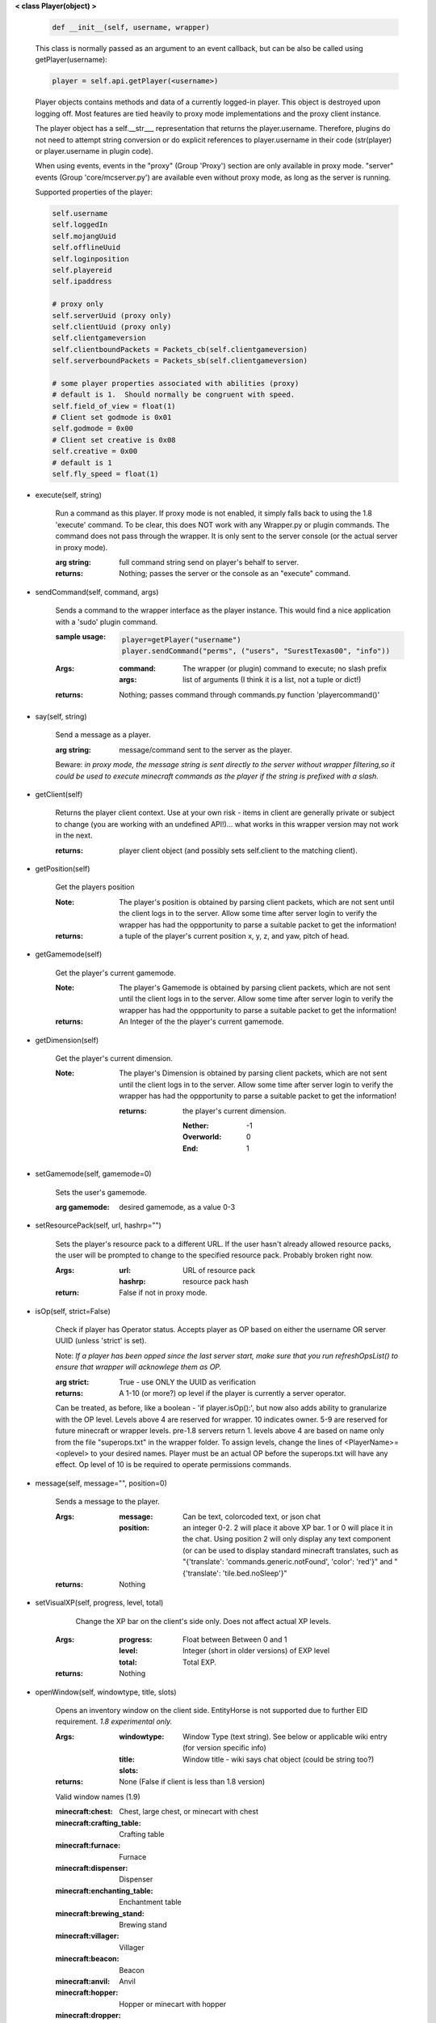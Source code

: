 
**< class Player(object) >**

    .. code:: python

        def __init__(self, username, wrapper)

    ..

    This class is normally passed as an argument to an event
    callback, but can be also be called using getPlayer(username):

    .. code:: python

        player = self.api.getPlayer(<username>)

    ..

    Player objects contains methods and data of a currently
    logged-in player. This object is destroyed
    upon logging off.  Most features are tied heavily to
    proxy mode implementations and the proxy client instance.

    The player object has a self.__str___ representation that returns the
    player.username.  Therefore, plugins do not need to attempt string
    conversion or do explicit references to player.username in their code
    (str(player) or player.username in plugin code).

    When using events, events in the "proxy" (Group 'Proxy') section are only
    available in proxy mode.  "server" events (Group 'core/mcserver.py')
    are available even without proxy mode, as long as the server is running.


    Supported properties of the player:
    
    .. code:: python

        self.username
        self.loggedIn
        self.mojangUuid
        self.offlineUuid
        self.loginposition
        self.playereid
        self.ipaddress

        # proxy only
        self.serverUuid (proxy only)
        self.clientUuid (proxy only)
        self.clientgameversion
        self.clientboundPackets = Packets_cb(self.clientgameversion)
        self.serverboundPackets = Packets_sb(self.clientgameversion)

        # some player properties associated with abilities (proxy)
        # default is 1.  Should normally be congruent with speed.
        self.field_of_view = float(1)
        # Client set godmode is 0x01
        self.godmode = 0x00
        # Client set creative is 0x08
        self.creative = 0x00
        # default is 1
        self.fly_speed = float(1)

    ..

    

-  execute(self, string)

        Run a command as this player. If proxy mode is not enabled,
        it simply falls back to using the 1.8 'execute' command. To 
        be clear, this does NOT work with any Wrapper.py or plugin 
        commands.  The command does not pass through the wrapper.  
        It is only sent to the server console (or the actual server in
        proxy mode).

        :arg string: full command string send on player's behalf to server.

        :returns: Nothing; passes the server or the console as an
         "execute" command.

        

-  sendCommand(self, command, args)

        Sends a command to the wrapper interface as the player instance.
        This would find a nice application with a '\sudo' plugin command.

        :sample usage:

            .. code:: python

                player=getPlayer("username")
                player.sendCommand("perms", ("users", "SurestTexas00", "info"))

            ..

        :Args:
            :command: The wrapper (or plugin) command to execute; no
             slash prefix
            :args: list of arguments (I think it is a list, not a
             tuple or dict!)

        :returns: Nothing; passes command through commands.py function
         'playercommand()'

        

-  say(self, string)

        Send a message as a player.

        :arg string: message/command sent to the server as the player.

        Beware: *in proxy mode, the message string is sent directly to*
        *the server without wrapper filtering,so it could be used to*
        *execute minecraft commands as the player if the string is*
        *prefixed with a slash.*

        

-  getClient(self)

        Returns the player client context.  Use at your own risk - items
        in client are generally private or subject to change (you are
        working with an undefined API!)... what works in this wrapper
        version may not work in the next.

        :returns: player client object (and possibly sets self.client
         to the matching client).

        

-  getPosition(self)

        Get the players position
        
        :Note:  The player's position is obtained by parsing client
         packets, which are not sent until the client logs in to 
         the server.  Allow some time after server login to verify 
         the wrapper has had the oppportunity to parse a suitable 
         packet to get the information!
        
        :returns: a tuple of the player's current position x, y, z, 
         and yaw, pitch of head.
        
        

-  getGamemode(self)

        Get the player's current gamemode.
        
        :Note:  The player's Gamemode is obtained by parsing client
         packets, which are not sent until the client logs in to 
         the server.  Allow some time after server login to verify 
         the wrapper has had the oppportunity to parse a suitable 
         packet to get the information!
         
        :returns:  An Integer of the the player's current gamemode.

        

-  getDimension(self)

        Get the player's current dimension.

        :Note:  The player's Dimension is obtained by parsing client
         packets, which are not sent until the client logs in to 
         the server.  Allow some time after server login to verify 
         the wrapper has had the oppportunity to parse a suitable 
         packet to get the information!
         
         :returns: the player's current dimension.

             :Nether: -1
             :Overworld: 0
             :End: 1

        

-  setGamemode(self, gamemode=0)

        Sets the user's gamemode.

        :arg gamemode: desired gamemode, as a value 0-3

        

-  setResourcePack(self, url, hashrp="")

        Sets the player's resource pack to a different URL. If the
        user hasn't already allowed resource packs, the user will
        be prompted to change to the specified resource pack.
        Probably broken right now.

        :Args:
            :url: URL of resource pack
            :hashrp: resource pack hash
        :return: False if not in proxy mode.
        
        

-  isOp(self, strict=False)

        Check if player has Operator status. Accepts player as OP
        based on either the username OR server UUID (unless 'strict'
        is set).

        Note: *If a player has been opped since the last server start,*
        *make sure that you run refreshOpsList() to ensure that*
        *wrapper will acknowlege them as OP.*

        :arg strict: True - use ONLY the UUID as verification

        :returns:  A 1-10 (or more?) op level if the player is currently
         a server operator.

        Can be treated, as before, like a
        boolean - 'if player.isOp():', but now also adds ability
        to granularize with the OP level.  Levels above 4 are
        reserved for wrapper.  10 indicates owner. 5-9 are
        reserved for future minecraft or wrapper levels.  pre-1.8
        servers return 1.  levels above 4 are based on name only
        from the file "superops.txt" in the wrapper folder.
        To assign levels, change the lines of <PlayerName>=<oplevel>
        to your desired names.  Player must be an actual OP before
        the superops.txt will have any effect.  Op level of 10 is
        be required to operate permissions commands.

        

-  message(self, message="", position=0)

        Sends a message to the player.

        :Args:
            :message: Can be text, colorcoded text, or json chat
            :position:  an integer 0-2.  2 will place it above XP bar.
             1 or 0 will place it in the chat. Using position 2 will
             only display any text component (or can be used to display
             standard minecraft translates, such as
             "{'translate': 'commands.generic.notFound', 'color': 'red'}" and
             "{'translate': 'tile.bed.noSleep'}"


        :returns: Nothing


        

-  setVisualXP(self, progress, level, total)

         Change the XP bar on the client's side only. Does not
         affect actual XP levels.

        :Args:
            :progress:  Float between Between 0 and 1
            :level:  Integer (short in older versions) of EXP level
            :total: Total EXP.

        :returns: Nothing

        

-  openWindow(self, windowtype, title, slots)

        Opens an inventory window on the client side.  EntityHorse
        is not supported due to further EID requirement.  *1.8*
        *experimental only.*

        :Args:
            :windowtype:  Window Type (text string). See below
             or applicable wiki entry (for version specific info)
            :title: Window title - wiki says chat object (could
             be string too?)
            :slots:

        :returns: None (False if client is less than 1.8 version)


        Valid window names (1.9)

        :minecraft\:chest: Chest, large chest, or minecart with chest

        :minecraft\:crafting_table: Crafting table

        :minecraft\:furnace: Furnace

        :minecraft\:dispenser: Dispenser

        :minecraft\:enchanting_table: Enchantment table

        :minecraft\:brewing_stand: Brewing stand

        :minecraft\:villager: Villager

        :minecraft\:beacon: Beacon

        :minecraft\:anvil: Anvil

        :minecraft\:hopper: Hopper or minecart with hopper

        :minecraft\:dropper: Dropper

        :EntityHorse: Horse, donkey, or mule

        

-  setPlayerAbilities(self, fly)

        *based on old playerSetFly (which was an unfinished function)*

        NOTE - You are implementing these abilities on the client
         side only.. if the player is in survival mode, the server
         may think the client is hacking!

        this will set 'is flying' and 'can fly' to true for the player.
        these flags/settings will be set according to the players
        properties, which you can set just prior to calling this
        method:

            :getPlayer().godmode:  Hex or integer (see chart below)

            :getPlayer().creative: Hex or integer (see chart below)

            :getPlayer().field_of_view: Float - default is 1.0

            :getPlayer().fly_speed: Float - default is 1.0

        :arg fly: Boolean

            :True: set fly mode.
            :False: to unset fly mode

        :Bitflags used (for all versions): These can be added to
         produce combination effects.   This function sets
         0x02 and 0x04 together (0x06).

            :Invulnerable: 0x01
            :Flying: 0x02
            :Allow Flying: 0x04
            :Creative Mode: 0x08

        :returns: Nothing

        

-  sendBlock(self, position, blockid, blockdata, sendblock=True,
                  numparticles=1, partdata=1)

        Used to make phantom blocks visible ONLY to the client.  Sends
        either a particle or a block to the minecraft player's client.
        For blocks iddata is just block id - No need to bitwise the
        blockdata; just pass the additional block data.  The particle
        sender is only a basic version and is not intended to do
        anything more than send something like a barrier particle to
        temporarily highlight something for the player.  Fancy particle
        operations should be custom done by the plugin or someone can
        write a nicer particle-renderer.

        :Args:

            :position: players position as tuple.  The coordinates must
             be in the player's render distance or the block will appear
             at odd places.

            :blockid: usually block id, but could be particle id too.  If
             sending pre-1.8 particles this is a string not a number...
             the valid values are found here

            :blockdata: additional block meta (a number specifying a subtype).

            :sendblock: True for sending a block.

            :numparticles: if particles, their numeric count.

            :partdata: if particles; particle data.  Particles with
             additional ID cannot be used ("Ironcrack").

        :Valid 'blockid' values:
         http://wayback.archive.org/web/20151023030926/https://gist.github.com/thinkofdeath/5110835

        

-  getItemInSlot(self, slot)

        Returns the item object of an item currently being held.

        

-  getHeldItem(self)

        Returns the item object of an item currently being held.

        

-  hasPermission(self, node, another_player=False, group_match=True, find_child_groups=True)

        If the player has the specified permission node (either
        directly, or inherited from a group that the player is in),
        it will return the value (usually True) of the node.
        Otherwise, it returns False.  Using group_match and
        find_child_groups are enabled by default.  Permissions
        can be sped up by disabling child inheritance or even
        group matching entirely (for high speed loops, for
        instance).  Normally, permissions are related to
        commands the player typed, so the 'cost' of child
        inheritance is not a concern.

        :Args:
            :node: Permission node (string)
            :another_player: sending a string name of another player
             will check THAT PLAYER's permission instead! Useful for
             checking a player's permission for someone who is not
             logged in and has no player object.
            :group_match: return a permission for any group the player
             is a member of.  If False, will only return permissions
             player has directly.
            :find_child_groups: If group matching, this will
             additionally locate matches when a group contains
             a permission that is another group's name.  So if group
             'admin' contains a permission called 'moderator', anyone
             with group admin will also have group moderator's
             permissions as well.

        :returns:  Boolean indicating whether player has permission or not.

        

-  setPermission(self, node, value=True)

        Adds the specified permission node and optionally a value
        to the player.

        :Args:
            :node: Permission node (string)
            :value: defaults to True, but can be set to False to
             explicitly revoke a particular permission from the
             player, or to any arbitrary value.

        :returns: Nothing

        

-  removePermission(self, node)

        Completely removes a permission node from the player. They
        will inherit this permission from their groups or from
        plugin defaults.

        If the player does not have the specific permission, an
        IndexError is raised. Note that this method has no effect
        on nodes inherited from groups or plugin defaults.

        :arg node: Permission node (string)

        :returns:  Boolean; True if operation succeeds, False if
         it fails (set debug mode to see/log error).

        

-  resetPerms(self, uuid)


        resets all user data (removes all permissions).

        :arg uuid: The online/mojang uuid (string)

        :returns:  nothing

        

-  hasGroup(self, group)

        Returns a boolean of whether or not the player is in
        the specified permission group.

        :arg group: Group node (string)

        :returns:  Boolean of whether player has permission or not.

        

-  getGroups(self)

        Returns a list of permission groups that the player is in.

        :returns:  list of groups

        

-  setGroup(self, group, creategroup=True)

        Adds the player to a specified group.  Returns False if
        the command fails (set debiug to see error).  Failure
        is only normally expected if the group does not exist
        and creategroup is False.

        :Args:
            :group: Group node (string)
            :creategroup: If True (by default), will create the
             group if it does not exist already.  This WILL
             generate a warning log since it is not an expected
             condition.

        :returns:  Boolean; True if operation succeeds, False
         if it fails (set debug mode to see/log error).

        

-  removeGroup(self, group)

        Removes the player to a specified group.

        :arg group: Group node (string)

        :returns:  (use debug logging to see any errors)

            :True: Group was found and .remove operation performed
             (assume success if no exception raised).
            :None: User not in group
            :False: player uuid not found!

        

-  getFirstLogin(self)

        Returns a tuple containing the timestamp of when the user
        first logged in for the first time, and the timezone (same
        as time.tzname).

        

-  connect(self, address, port)

        Upon calling, the player object will become defunct and
        the client will be transferred to another server or wrapper
        instance (provided it has online-mode turned off).

        :Args:
            :address: server address (local address)
            :port: server port (local port)

        :returns: Nothing

        
